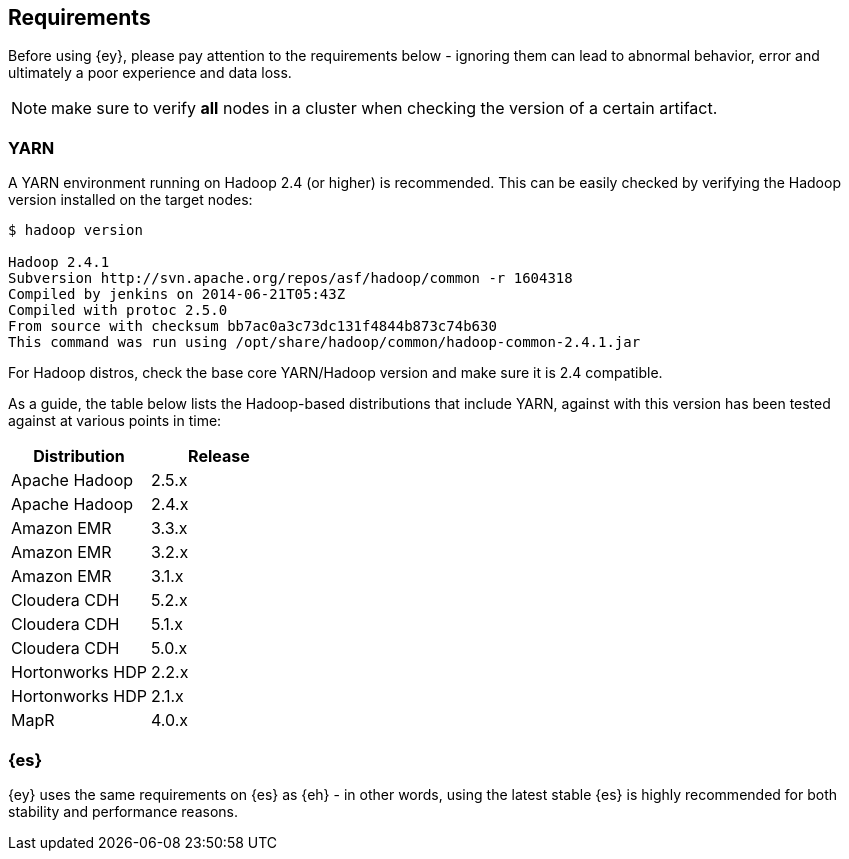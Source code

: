 [[yarn-requirements]]
== Requirements

Before using {ey}, please pay attention to the requirements below - ignoring them can lead to abnormal behavior, error and ultimately a poor experience and data loss.

NOTE: make sure to verify *all* nodes in a cluster when checking the version of a certain artifact.

[[ey-requirements-yarn]]
=== YARN

A YARN environment running on Hadoop 2.4 (or higher) is recommended. This can be easily checked by verifying the Hadoop version installed on the target nodes:

[source,bash]
----
$ hadoop version

Hadoop 2.4.1
Subversion http://svn.apache.org/repos/asf/hadoop/common -r 1604318
Compiled by jenkins on 2014-06-21T05:43Z
Compiled with protoc 2.5.0
From source with checksum bb7ac0a3c73dc131f4844b873c74b630
This command was run using /opt/share/hadoop/common/hadoop-common-2.4.1.jar
----

For Hadoop distros, check the base core YARN/Hadoop version and make sure it is 2.4 compatible.

As a guide, the table below lists the Hadoop-based distributions that include YARN, against with this version has been tested against at various points in time:

|===
| Distribution		| Release

| Apache Hadoop		| 2.5.x
| Apache Hadoop		| 2.4.x

| Amazon EMR		| 3.3.x
| Amazon EMR		| 3.2.x
| Amazon EMR		| 3.1.x

| Cloudera CDH		| 5.2.x
| Cloudera CDH		| 5.1.x
| Cloudera CDH		| 5.0.x

| Hortonworks HDP   | 2.2.x
| Hortonworks HDP   | 2.1.x

| MapR				| 4.0.x
|===


[[ey-requirements-es]]
=== {es}

{ey} uses the same requirements on {es} as {eh} - in other words, using the latest stable {es} is highly recommended for both stability and performance reasons.
